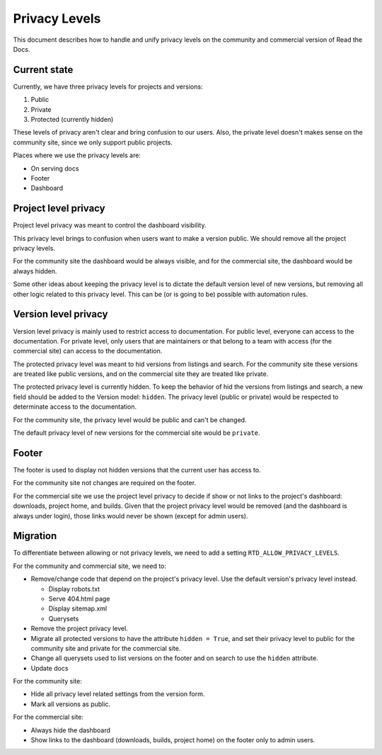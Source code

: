 Privacy Levels
==============

This document describes how to handle and unify privacy levels
on the community and commercial version of Read the Docs.

Current state
-------------

Currently, we have three privacy levels for projects and versions:

#. Public
#. Private
#. Protected (currently hidden)

These levels of privacy aren't clear and bring confusion to our users.
Also, the private level doesn't makes sense on the community site,
since we only support public projects.

Places where we use the privacy levels are:

- On serving docs
- Footer
- Dashboard

Project level privacy
---------------------

Project level privacy was meant to control the dashboard visibility.

This privacy level brings to confusion when users want to make a version public.
We should remove all the project privacy levels.

For the community site the dashboard would be always visible,
and for the commercial site, the dashboard would be always hidden.

Some other ideas about keeping the privacy level is to dictate the default version level of new versions,
but removing all other logic related to this privacy level.
This can be (or is going to be) possible with automation rules.

Version level privacy
---------------------

Version level privacy is mainly used to restrict access to documentation.
For public level, everyone can access to the documentation.
For private level, only users that are maintainers or that belong to a team with access
(for the commercial site)
can access to the documentation.

The protected privacy level was meant to hid versions from listings and search.
For the community site these versions are treated like public versions,
and on the commercial site they are treated like private.

The protected privacy level is currently hidden.
To keep the behavior of hid the versions from listings and search,
a new field should be added to the Version model: ``hidden``.
The privacy level (public or private) would be respected to determinate access to the documentation.

For the community site, the privacy level would be public and can't be changed.

The default privacy level of new versions for the commercial site would be ``private``.

Footer
------

The footer is used to display not hidden versions that the current user has access to.

For the community site not changes are required on the footer.

For the commercial site we use the project level privacy to decide if show or not
links to the project's dashboard: downloads, project home, and builds.
Given that the project privacy level would be removed (and the dashboard is always under login),
those links would never be shown (except for admin users).

Migration
---------

To differentiate between allowing or not privacy levels,
we need to add a setting ``RTD_ALLOW_PRIVACY_LEVELS``.

For the community and commercial site, we need to:

- Remove/change code that depend on the project's privacy level.
  Use the default version's privacy level instead.

  - Display robots.txt
  - Serve 404.html page
  - Display sitemap.xml
  - Querysets

- Remove the project privacy level.
- Migrate all protected versions to have the attribute ``hidden = True``,
  and set their privacy level to public for the community site and private for the commercial site.
- Change all querysets used to list versions on the footer and on search to use the ``hidden`` attribute.
- Update docs

For the community site:

- Hide all privacy level related settings from the version form.
- Mark all versions as public.

For the commercial site:

- Always hide the dashboard
- Show links to the dashboard (downloads, builds, project home) on the footer only to admin users.
